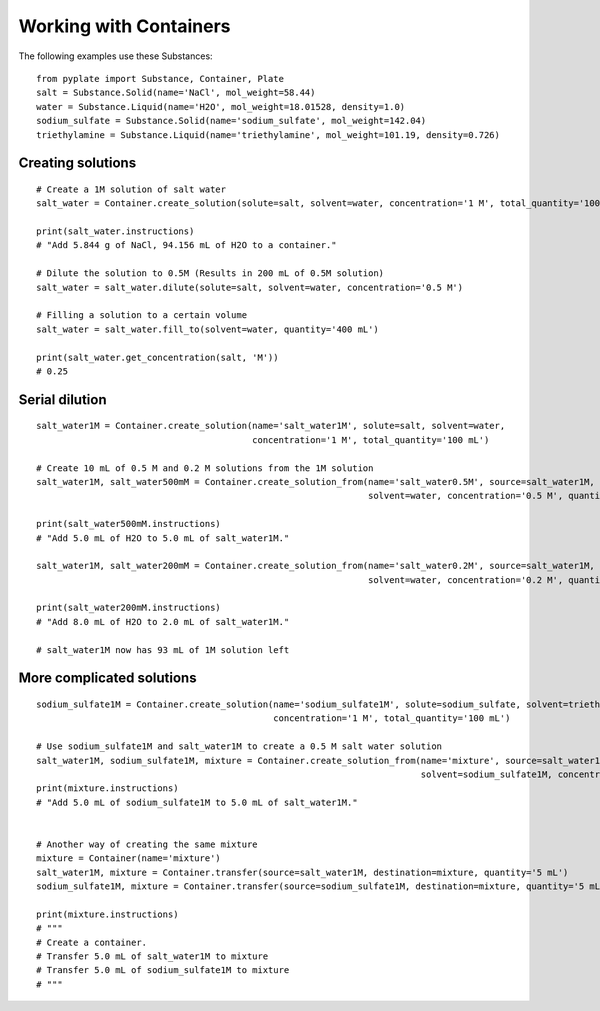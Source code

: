 .. _users_guide_02:

=======================
Working with Containers
=======================

The following examples use these Substances:

::

    from pyplate import Substance, Container, Plate
    salt = Substance.Solid(name='NaCl', mol_weight=58.44)
    water = Substance.Liquid(name='H2O', mol_weight=18.01528, density=1.0)
    sodium_sulfate = Substance.Solid(name='sodium_sulfate', mol_weight=142.04)
    triethylamine = Substance.Liquid(name='triethylamine', mol_weight=101.19, density=0.726)

""""""""""""""""""
Creating solutions
""""""""""""""""""

::

    # Create a 1M solution of salt water
    salt_water = Container.create_solution(solute=salt, solvent=water, concentration='1 M', total_quantity='100 mL')

    print(salt_water.instructions)
    # "Add 5.844 g of NaCl, 94.156 mL of H2O to a container."

    # Dilute the solution to 0.5M (Results in 200 mL of 0.5M solution)
    salt_water = salt_water.dilute(solute=salt, solvent=water, concentration='0.5 M')

    # Filling a solution to a certain volume
    salt_water = salt_water.fill_to(solvent=water, quantity='400 mL')

    print(salt_water.get_concentration(salt, 'M'))
    # 0.25


"""""""""""""""
Serial dilution
"""""""""""""""

::

    salt_water1M = Container.create_solution(name='salt_water1M', solute=salt, solvent=water,
                                             concentration='1 M', total_quantity='100 mL')

    # Create 10 mL of 0.5 M and 0.2 M solutions from the 1M solution
    salt_water1M, salt_water500mM = Container.create_solution_from(name='salt_water0.5M', source=salt_water1M, solute=salt,
                                                                   solvent=water, concentration='0.5 M', quantity='10 mL')

    print(salt_water500mM.instructions)
    # "Add 5.0 mL of H2O to 5.0 mL of salt_water1M."

    salt_water1M, salt_water200mM = Container.create_solution_from(name='salt_water0.2M', source=salt_water1M, solute=salt,
                                                                   solvent=water, concentration='0.2 M', quantity='10 mL')

    print(salt_water200mM.instructions)
    # "Add 8.0 mL of H2O to 2.0 mL of salt_water1M."

    # salt_water1M now has 93 mL of 1M solution left


""""""""""""""""""""""""""
More complicated solutions
""""""""""""""""""""""""""

::

    sodium_sulfate1M = Container.create_solution(name='sodium_sulfate1M', solute=sodium_sulfate, solvent=triethylamine,
                                                 concentration='1 M', total_quantity='100 mL')

    # Use sodium_sulfate1M and salt_water1M to create a 0.5 M salt water solution
    salt_water1M, sodium_sulfate1M, mixture = Container.create_solution_from(name='mixture', source=salt_water1M, solute=salt,
                                                                             solvent=sodium_sulfate1M, concentration='0.5 M', quantity='10 mL')
    print(mixture.instructions)
    # "Add 5.0 mL of sodium_sulfate1M to 5.0 mL of salt_water1M."


    # Another way of creating the same mixture
    mixture = Container(name='mixture')
    salt_water1M, mixture = Container.transfer(source=salt_water1M, destination=mixture, quantity='5 mL')
    sodium_sulfate1M, mixture = Container.transfer(source=sodium_sulfate1M, destination=mixture, quantity='5 mL')

    print(mixture.instructions)
    # """
    # Create a container.
    # Transfer 5.0 mL of salt_water1M to mixture
    # Transfer 5.0 mL of sodium_sulfate1M to mixture
    # """


